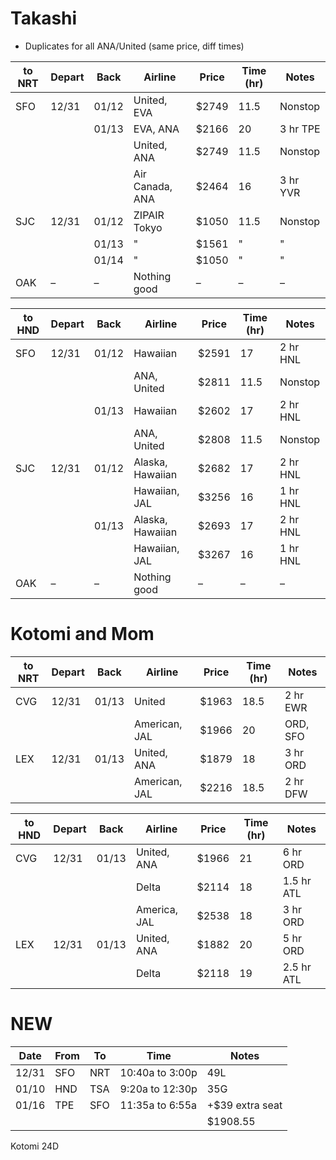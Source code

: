 #+STARTUP: indent
#+STARTUP: entitiespretty

* Takashi

- Duplicates for all ANA/United (same price, diff times)

| to NRT | Depart | Back  | Airline         | Price | Time (hr) | Notes    |
|--------+--------+-------+-----------------+-------+-----------+----------|
| SFO    | 12/31  | 01/12 | United, EVA     | $2749 |      11.5 | Nonstop  |
|        |        | 01/13 | EVA, ANA        | $2166 |        20 | 3 hr TPE |
|        |        |       | United, ANA     | $2749 |      11.5 | Nonstop  |
|        |        |       | Air Canada, ANA | $2464 |        16 | 3 hr YVR |
| SJC    | 12/31  | 01/12 | ZIPAIR Tokyo    | $1050 |      11.5 | Nonstop  |
|        |        | 01/13 | "               | $1561 |         " | "        |
|        |        | 01/14 | "               | $1050 |         " | "        |
| OAK    | --     | --    | Nothing good    | --    |        -- | --       |


| to HND | Depart | Back  | Airline          | Price | Time (hr) | Notes    |
|--------+--------+-------+------------------+-------+-----------+----------|
| SFO    | 12/31  | 01/12 | Hawaiian         | $2591 |        17 | 2 hr HNL |
|        |        |       | ANA, United      | $2811 |      11.5 | Nonstop  |
|        |        | 01/13 | Hawaiian         | $2602 |        17 | 2 hr HNL |
|        |        |       | ANA, United      | $2808 |      11.5 | Nonstop  |
| SJC    | 12/31  | 01/12 | Alaska, Hawaiian | $2682 |        17 | 2 hr HNL |
|        |        |       | Hawaiian, JAL    | $3256 |        16 | 1 hr HNL |
|        |        | 01/13 | Alaska, Hawaiian | $2693 |        17 | 2 hr HNL |
|        |        |       | Hawaiian, JAL    | $3267 |        16 | 1 hr HNL |
| OAK    | --     | --    | Nothing good     | --    |        -- | --       |


* Kotomi and Mom
| to NRT | Depart | Back  | Airline       | Price | Time (hr) | Notes    |
|--------+--------+-------+---------------+-------+-----------+----------|
| CVG    | 12/31  | 01/13 | United        | $1963 |      18.5 | 2 hr EWR |
|        |        |       | American, JAL | $1966 |        20 | ORD, SFO |
| LEX    | 12/31  | 01/13 | United, ANA   | $1879 |        18 | 3 hr ORD |
|        |        |       | American, JAL | $2216 |      18.5 | 2 hr DFW |


| to HND | Depart | Back  | Airline      | Price | Time (hr) | Notes      |
|--------+--------+-------+--------------+-------+-----------+------------|
| CVG    | 12/31  | 01/13 | United, ANA  | $1966 |        21 | 6 hr ORD   |
|        |        |       | Delta        | $2114 |        18 | 1.5 hr ATL |
|        |        |       | America, JAL | $2538 |        18 | 3 hr ORD   |
| LEX    | 12/31  | 01/13 | United, ANA  | $1882 |        20 | 5 hr ORD   |
|        |        |       | Delta        | $2118 |        19 | 2.5 hr ATL |

* NEW

| Date  | From | To  | Time            | Notes           |
|-------+------+-----+-----------------+-----------------|
| 12/31 | SFO  | NRT | 10:40a to 3:00p | 49L             |
| 01/10 | HND  | TSA | 9:20a to 12:30p | 35G             |
| 01/16 | TPE  | SFO | 11:35a to 6:55a | +$39 extra seat |
|       |      |     |                 | $1908.55        |


Kotomi 24D

